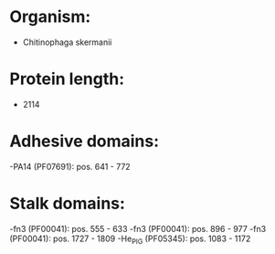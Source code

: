 * Organism:
- Chitinophaga skermanii
* Protein length:
- 2114
* Adhesive domains:
-PA14 (PF07691): pos. 641 - 772
* Stalk domains:
-fn3 (PF00041): pos. 555 - 633
-fn3 (PF00041): pos. 896 - 977
-fn3 (PF00041): pos. 1727 - 1809
-He_PIG (PF05345): pos. 1083 - 1172

